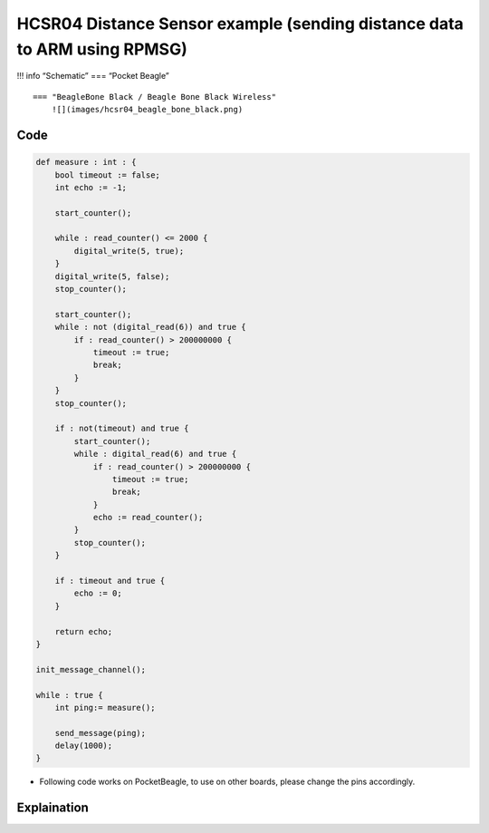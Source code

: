 HCSR04 Distance Sensor example (sending distance data to ARM using RPMSG)
=========================================================================

!!! info “Schematic” === “Pocket Beagle” |image0|

::

   === "BeagleBone Black / Beagle Bone Black Wireless"
       ![](images/hcsr04_beagle_bone_black.png)   

Code
----

.. code:: python

   def measure : int : {
       bool timeout := false;
       int echo := -1;

       start_counter();
       
       while : read_counter() <= 2000 {
           digital_write(5, true);
       }
       digital_write(5, false);
       stop_counter();

       start_counter();
       while : not (digital_read(6)) and true {
           if : read_counter() > 200000000 {
               timeout := true;
               break;
           }
       }   
       stop_counter();
       
       if : not(timeout) and true {
           start_counter();
           while : digital_read(6) and true {
               if : read_counter() > 200000000 {
                   timeout := true;
                   break;
               }
               echo := read_counter();
           }
           stop_counter();
       }
       
       if : timeout and true {
           echo := 0;
       } 

       return echo;
   }

   init_message_channel();

   while : true {
       int ping:= measure();

       send_message(ping);
       delay(1000);
   }

-  Following code works on PocketBeagle, to use on other boards, please
   change the pins accordingly.

Explaination
------------

.. |image0| image:: images/hcsr04_pocket_beagle.png
